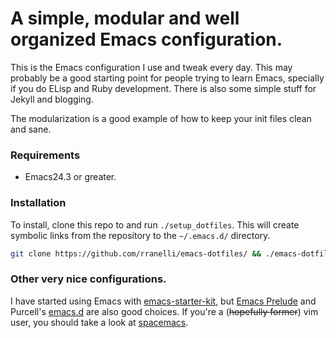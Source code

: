 #+AUTHOR: Renan Ranelli

[[https://travis-ci.org/rranelli/emacs-dotfiles][https://travis-ci.org/rranelli/emacs-dotfiles.svg]]

* A simple, modular and well organized Emacs configuration.
  This is the Emacs configuration I use and tweak every day. This may probably be a good
  starting point for people trying to learn Emacs, specially if you do ELisp
  and Ruby development. There is also some simple stuff for Jekyll and blogging.

  The modularization is a good example of how to keep your init files clean and sane.

*** Requirements
    - Emacs24.3 or greater.

*** Installation
    To install, clone this repo to and run =./setup_dotfiles=. This will create symbolic links from the
    repository to the =~/.emacs.d/= directory.

    #+BEGIN_SRC sh
    git clone https://github.com/rranelli/emacs-dotfiles/ && ./emacs-dotfiles/setup_dotfiles
    #+END_SRC

*** Other very nice configurations.
    I have started using Emacs with [[https://github.com/technomancy/emacs-starter-kit][emacs-starter-kit]], but [[https://github.com/bbatsov/prelude][Emacs Prelude]] and Purcell's
    [[https://github.com/purcell/emacs.d][emacs.d]] are also good choices. If you're a (+hopefully former+) vim user,
    you should take a look at [[https://github.com/syl20bnr/spacemacs][spacemacs]].
